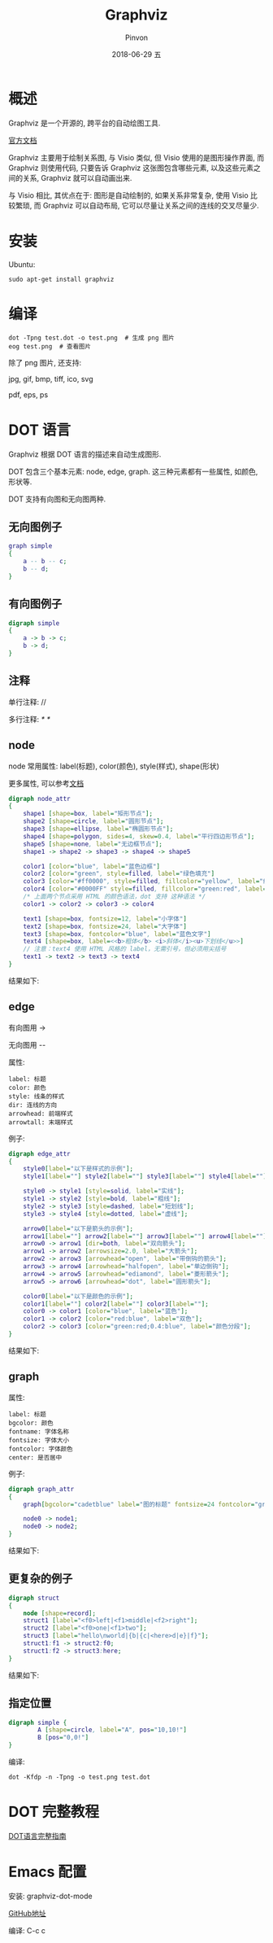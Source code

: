 #+TITLE:       Graphviz
#+AUTHOR:      Pinvon
#+EMAIL:       pinvon@Inspiron
#+DATE:        2018-06-29 五

#+URI:         /blog/software/%y/%m/%d/%t/ Or /blog/software/%t/
#+TAGS:        利器
#+DESCRIPTION: <Add description here>

#+LANGUAGE:    en
#+OPTIONS:     H:4 num:nil toc:t \n:nil ::t |:t ^:nil -:nil f:t *:t <:t

* 概述

Graphviz 是一个开源的, 跨平台的自动绘图工具.

[[http://www.graphviz.org/documentation/][官方文档]]

Graphviz 主要用于绘制关系图, 与 Visio 类似, 但 Visio 使用的是图形操作界面, 而 Graphviz 则使用代码, 只要告诉 Graphviz 这张图包含哪些元素, 以及这些元素之间的关系, Graphviz 就可以自动画出来.

与 Visio 相比, 其优点在于: 图形是自动绘制的, 如果关系非常复杂, 使用 Visio 比较繁琐, 而 Graphviz 可以自动布局, 它可以尽量让关系之间的连线的交叉尽量少.

* 安装

Ubuntu:
#+BEGIN_SRC Shell
sudo apt-get install graphviz
#+END_SRC

* 编译

#+BEGIN_SRC Shell
dot -Tpng test.dot -o test.png  # 生成 png 图片
eog test.png  # 查看图片
#+END_SRC

除了 png 图片, 还支持:

jpg, gif, bmp, tiff, ico, svg

pdf, eps, ps

* DOT 语言

Graphviz 根据 DOT 语言的描述来自动生成图形.

DOT 包含三个基本元素: node, edge, graph. 这三种元素都有一些属性, 如颜色, 形状等.

DOT 支持有向图和无向图两种.

** 无向图例子

#+BEGIN_SRC DOT
graph simple
{
    a -- b -- c;
    b -- d;
}
#+END_SRC

** 有向图例子

#+BEGIN_SRC DOT
digraph simple
{
    a -> b -> c;
    b -> d;
}
#+END_SRC

** 注释

单行注释: //

多行注释: /* */

** node

node 常用属性: label(标题), color(颜色), style(样式), shape(形状)

更多属性, 可以参考[[https://graphviz.gitlab.io/_pages/doc/info/attrs.html][文档]]

#+BEGIN_SRC DOT
digraph node_attr
{
    shape1 [shape=box, label="矩形节点"];
    shape2 [shape=circle, label="圆形节点"];
    shape3 [shape=ellipse, label="椭圆形节点"];
    shape4 [shape=polygon, sides=4, skew=0.4, label="平行四边形节点"];
    shape5 [shape=none, label="无边框节点"];
    shape1 -> shape2 -> shape3 -> shape4 -> shape5

    color1 [color="blue", label="蓝色边框"]
    color2 [color="green", style=filled, label="绿色填充"]
    color3 [color="#ff0000", style=filled, fillcolor="yellow", label="红色边框+黄色填充"]
    color4 [color="#0000FF" style=filled, fillcolor="green:red", label="蓝色边框+从绿色到红色渐变填充"]
    /* 上面两个节点采用 HTML 的颜色语法，dot 支持 这种语法 */
    color1 -> color2 -> color3 -> color4

    text1 [shape=box, fontsize=12, label="小字体"]
    text2 [shape=box, fontsize=24, label="大字体"]
    text3 [shape=box, fontcolor="blue", label="蓝色文字"]
    text4 [shape=box, label=<<b>粗体</b> <i>斜体</i><u>下划线</u>>]
    // 注意：text4 使用 HTML 风格的 label，无需引号，但必须用尖括号
    text1 -> text2 -> text3 -> text4
}
#+END_SRC

结果如下:
[[./direct.png]]

** edge

有向图用 ->

无向图用 --

属性:
#+BEGIN_EXAMPLE
label: 标题
color: 颜色
style: 线条的样式
dir: 连线的方向
arrowhead: 前端样式
arrowtall: 末端样式
#+END_EXAMPLE

例子:
#+BEGIN_SRC DOT
digraph edge_attr
{
    style0[label="以下是样式的示例"];
    style1[label=""] style2[label=""] style3[label=""] style4[label=""];

    style0 -> style1 [style=solid, label="实线"];
    style1 -> style2 [style=bold, label="粗线"];
    style2 -> style3 [style=dashed, label="短划线"];
    style3 -> style4 [style=dotted, label="虚线"];

    arrow0[label="以下是箭头的示例"];
    arrow1[label=""] arrow2[label=""] arrow3[label=""] arrow4[label=""] arrow5[label=""] arrow6[label=""];
    arrow0 -> arrow1 [dir=both, label="双向箭头"];
    arrow1 -> arrow2 [arrowsize=2.0, label="大箭头"];
    arrow2 -> arrow3 [arrowhead="open", label="带倒钩的箭头"];
    arrow3 -> arrow4 [arrowhead="halfopen", label="单边倒钩"];
    arrow4 -> arrow5 [arrowhead="ediamond", label="菱形箭头"];
    arrow5 -> arrow6 [arrowhead="dot", label="圆形箭头"];

    color0[label="以下是颜色的示例"];
    color1[label=""] color2[label=""] color3[label=""];
    color0 -> color1 [color="blue", label="蓝色"];
    color1 -> color2 [color="red:blue", label="双色"];
    color2 -> color3 [color="green:red;0.4:blue", label="颜色分段"];
}
#+END_SRC

结果如下:
[[./edge.png]]

** graph

属性:
#+BEGIN_EXAMPLE
label: 标题
bgcolor: 颜色
fontname: 字体名称
fontsize: 字体大小
fontcolor: 字体颜色
center: 是否居中
#+END_EXAMPLE

例子:
#+BEGIN_SRC DOT
digraph graph_attr
{
    graph[bgcolor="cadetblue" label="图的标题" fontsize=24 fontcolor="green"];

    node0 -> node1;
    node0 -> node2;
}
#+END_SRC

结果如下:
[[./graph.png]]

** 更复杂的例子

#+BEGIN_SRC DOT
digraph struct
{
    node [shape=record];
    struct1 [label="<f0>left|<f1>middle|<f2>right"];
    struct2 [label="<f0>one|<f1>two"];
    struct3 [label="hello\nworld|{b|{c|<here>d|e}|f}"];
    struct1:f1 -> struct2:f0;
    struct1:f2 -> struct3:here;
}
#+END_SRC

结果如下:
[[./struct.png]]

** 指定位置

#+BEGIN_SRC DOT
digraph simple {
        A [shape=circle, label="A", pos="10,10!"]
        B [pos="0,0!"]
}
#+END_SRC

编译:
#+BEGIN_SRC Shell
dot -Kfdp -n -Tpng -o test.png test.dot
#+END_SRC

* DOT 完整教程

[[http://www.graphviz.org/pdf/dotguide.pdf][DOT语言完整指南]]

* Emacs 配置

安装: graphviz-dot-mode

[[https://github.com/ppareit/graphviz-dot-mode][GitHub地址]]

编译: C-c c
